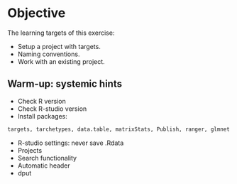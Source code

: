 * Objective

The learning targets of this exercise:

- Setup a project with targets.
- Naming conventions.
- Work with an existing project.
# Dependency graph, function name, cue. Export.
# study population
# index date
# flowchart
# table 1


** Warm-up: systemic hints

- Check R version
- Check R-studio version
- Install packages:
#+BEGIN_SRC R  :results output raw  :exports code  :session *R* :cache yes  
targets, tarchetypes, data.table, matrixStats, Publish, ranger, glmnet
#+END_SRC
- R-studio settings: never save .Rdata
- Projects
- Search functionality
- Automatic header
- dput


** Nutshell data :noexport:

#+ATTR_LATEX: :options otherkeywords={}, deletekeywords={}
#+BEGIN_SRC R  :results output raw  :exports code  :session *R* :cache yes  
library(heaven)
library(data.table)
make_pnr <- function(data,len){
  data[,pnr:=as.character(pnr)]
  N <- nchar(data$pnr)
  len <- pmax(len,max(N))
  for (m in 1:(len-1)){
    v=paste0(paste0(rep("0",len-m),collapse=""),data$pnr[N==m])
    set(data,j="pnr",i=which(N==m),value=v)
  }
  data
}
set.seed(9)
adm <- simAdmissionData(9999,diagnoses=c(c("DI21","DI22"),icdcodes[sample(1:.N,size=13)]$diag))
make_pnr(adm,len=6)
fwrite(adm,"~/metropolis/Teaching/targetedRegisterAnalysis/exercises/nutshell/rawdata/lpr.csv",quote=TRUE)
pop <- adm[grep("DI2[12]",diag)]
pop <- pop[pop[,.I[1],by="pnr"]$V1]
pop <- pop[,.(pnr,inddto,uddto)]
set.seed(9)
N <- 100000
demo <- data.table(pnr=1:N,sex=rbinom(N,1,.42),birth_date=as.Date("1950-01-01")+runif(N,-365.25*20,365.25*20))
make_pnr(demo,len=6)
fwrite(demo,"~/metropolis/Teaching/targetedRegisterAnalysis/exercises/nutshell/rawdata/cpr.csv",quote=TRUE)
#+END_SRC




